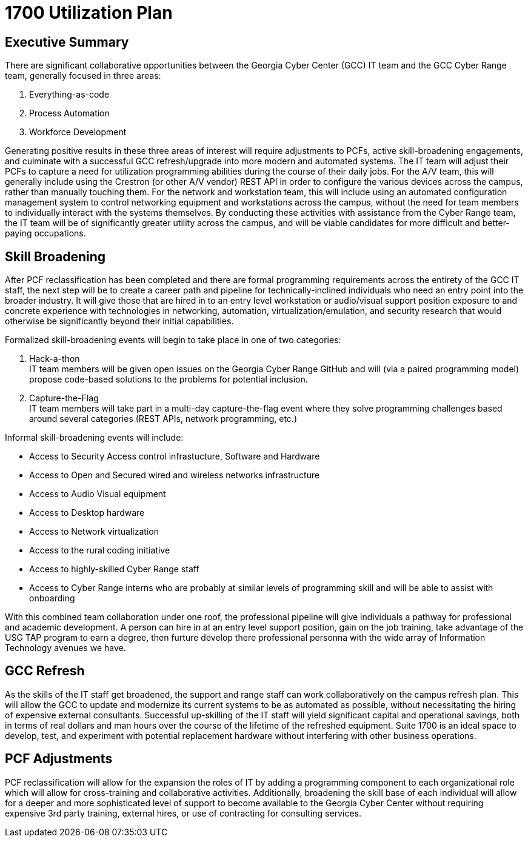 = 1700 Utilization Plan
:!toc:
:backend: pdf
:pdf-theme: gcc-dark

== Executive Summary

There are significant collaborative opportunities between the Georgia Cyber Center (GCC) IT team and the GCC Cyber Range team, generally focused in three areas:

. Everything-as-code
. Process Automation
. Workforce Development

Generating positive results in these three areas of interest will require adjustments to PCFs, active skill-broadening engagements, and culminate with a successful GCC refresh/upgrade into more modern and automated systems.
The IT team will adjust their PCFs to capture a need for utilization programming abilities during the course of their daily jobs.
For the A/V team, this will generally include using the Crestron (or other A/V vendor) REST API in order to configure the various devices across the campus, rather than manually touching them.
For the network and workstation team, this will include using an automated configuration management system to control networking equipment and workstations across the campus, without the need for team members to individually interact with the systems themselves.
By conducting these activities with assistance from the Cyber Range team, the IT team will be of significantly greater utility across the campus, and will be viable candidates for more difficult and better-paying occupations.

== Skill Broadening

After PCF reclassification has been completed and there are formal programming requirements across the entirety of the GCC IT staff,
the next step will be to create a career path and pipeline for technically-inclined individuals who need an entry point into the broader industry.
It will give those that are hired in to an entry level workstation or audio/visual support position exposure to and concrete experience with technologies in networking, automation, virtualization/emulation, and security research that would otherwise be significantly beyond their initial capabilities.

Formalized skill-broadening events will begin to take place in one of two categories:

. Hack-a-thon +
IT team members will be given open issues on the Georgia Cyber Range GitHub and will (via a paired programming model) propose code-based solutions to the problems for potential inclusion.
. Capture-the-Flag +
IT team members will take part in a multi-day capture-the-flag event where they solve programming challenges based around several categories (REST APIs, network programming, etc.)

Informal skill-broadening events will include:

- Access to Security Access control infrastucture, Software and Hardware
- Access to Open and Secured wired and wireless networks infrastructure
- Access to Audio Visual equipment
- Access to Desktop hardware
- Access to Network virtualization
- Access to the rural coding initiative
- Access to highly-skilled Cyber Range staff
- Access to Cyber Range interns who are probably at similar levels of programming skill and will be able to assist with onboarding

With this combined team collaboration under one roof, the professional pipeline will give individuals a pathway for professional and academic development. A person can hire in at an entry level support position, gain on the job training, take advantage of the USG TAP program to earn a degree, then furture develop there professional personna with the wide array of Information Technology avenues we have. 

== GCC Refresh

As the skills of the IT staff get broadened, the support and range staff can work collaboratively on the campus refresh plan.
This will allow the GCC to update and modernize its current systems to be as automated as possible, without necessitating the hiring of expensive external consultants.
Successful up-skilling of the IT staff will yield significant capital and operational savings, both in terms of real dollars and man hours over the course of the lifetime of the refreshed equipment.
Suite 1700 is an ideal space to develop, test, and experiment with potential replacement hardware without interfering with other business operations.

== PCF Adjustments

PCF reclassification will allow for the expansion the roles of IT by adding a programming component to each organizational role which will allow for cross-training and collaborative activities.
Additionally, broadening the skill base of each individual will allow for a deeper and more sophisticated level of support to become available to the Georgia Cyber Center without requiring expensive 3rd party training, external hires, or use of contracting for consulting services.

